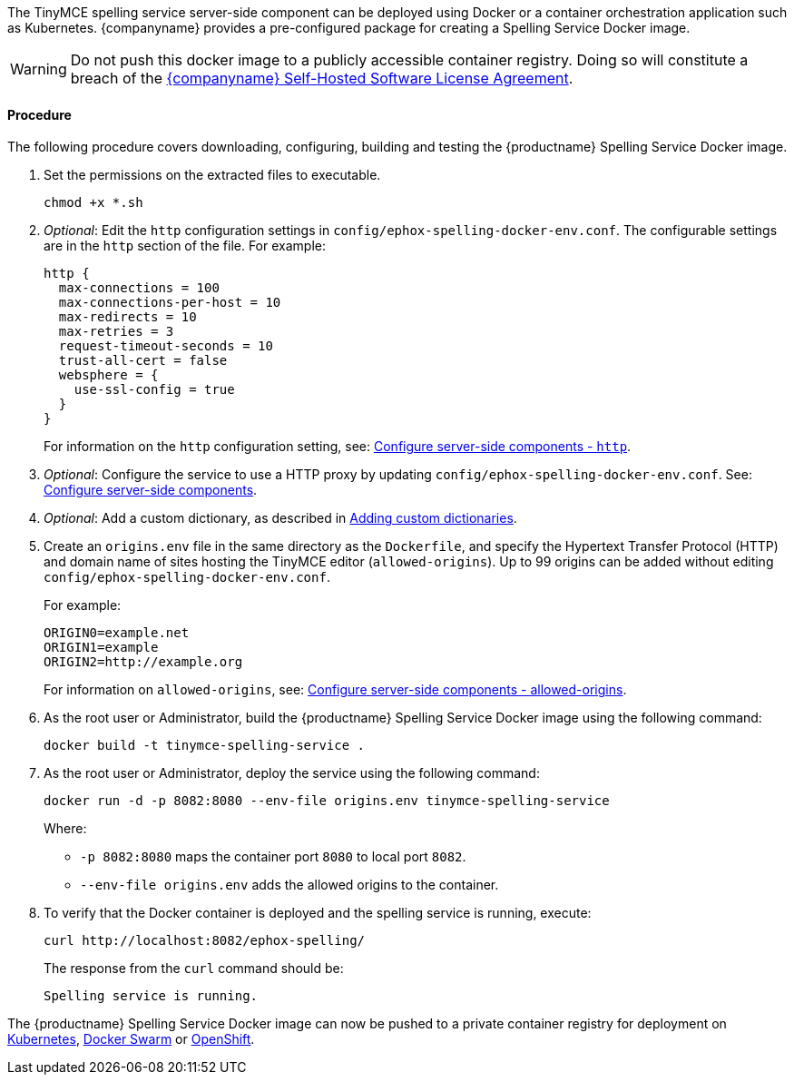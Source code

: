 :experimental:

ifeval::[{shbundledockerfiles} == false]
[[deploy-the-tinymce-spelling-service-server-side-component-using-docker-individually-licensed]]
=== Deploy the TinyMCE spelling service server-side component using Docker (individually licensed)
endif::[]

ifeval::[{shbundledockerfiles} == true]
[[deploy-the-tinymce-spelling-service-server-side-component-using-docker-self-hosted-enterprise-bundles]]
=== Deploy the TinyMCE spelling service server-side component using Docker (self-hosted enterprise bundles)
endif::[]

The TinyMCE spelling service server-side component can be deployed using Docker or a container orchestration application such as Kubernetes. {companyname} provides a pre-configured package for creating a Spelling Service Docker image.

WARNING: Do not push this docker image to a publicly accessible container registry. Doing so will constitute a breach of the https://about.tiny.cloud/legal/tiny-self-hosted-software-license-agreement-enterprise/[{companyname} Self-Hosted Software License Agreement].

ifeval::[{shbundledockerfiles} == false]

[[prerequisites]]
==== Prerequisites

* The https://docs.docker.com/engine/docker-overview/[Docker Engine] is installed and running.
* The user has Administrative or Root user access.
* The user is either:
 ** Using a Linux, Unix or macOS operating system.
 ** Using Windows and has access to unix command line tools using https://gitforwindows.org/[Git for Windows], https://www.cygwin.com/[Cygwin], or the https://docs.microsoft.com/en-us/windows/wsl/install-win10[Windows Subsystem for Linux].

endif::[]

[[procedure]]
==== Procedure

The following procedure covers downloading, configuring, building and testing the {productname} Spelling Service Docker image.
ifeval::[{shbundledockerfiles} == true]

NOTE: This procedure assumes that a {productname} self-hosted enterprise bundle has been extracted as described in <<downloadandextractthetinymceself-hostedbundle,Download and extract the TinyMCE Self-hosted Bundle>>.

. Navigate into the `tinymce-services` folder.
+
[source,js]
----
cd tinymce-selfhosted/tinymce-services/
----

. Extract the contents of `ephox-spelling-docker-starter-kit.zip`, such as:
+
[source,js]
----
unzip ephox-spelling-docker-starter-kit.zip -d spelling-service-dockerfile
----
+
The structure of the extracted files will be:
+
[source,sh]
----
spelling-service-dockerfile/
├── config
│   └── ephox-spelling-docker-env.conf
├── docker-entrypoint.sh
├── Dockerfile
└── generate-jetty-start.sh
----

. Copy `ephox-spelling.war` into the directory containing the extracted files, such as:
+
[source,js]
----
cp ephox-spelling.war spelling-service-dockerfile/
----

. Navigate into the `spelling-service-dockerfile` folder.
+
[source,js]
----
cd spelling-service-dockerfile
----

endif::[]
ifeval::[{shbundledockerfiles} == false]

. Go to menu:link:{accountpageurl}[{accountpage}][My Downloads] and download _Tiny Spell Checker Pro_.
. Open a command line and navigate to the directory containing `ephox-spelling_<version>.zip`. Windows Users should open a Bash command line as the Administrator User.
. Extract the contents of `ephox-spelling_<version>.zip`, such as:
+
[source,js]
----
unzip ephox-spelling_<version>.zip -d tinymce-spelling-service
----

. Navigate into the extracted folder.
+
[source,js]
----
cd tinymce-spelling-service
----

. Extract the contents of `ephox-spelling-docker-starter-kit.zip`, such as:
+
[source,js]
----
unzip ephox-spelling-docker-starter-kit.zip
----
+
The structure of the current directory (`tinymce-spelling-service/`) will be:
+
[source,sh]
----
tinymce-spelling-service/
├── config
│   └── ephox-spelling-docker-env.conf
├── docker-entrypoint.sh
├── Dockerfile
├── ephox-spelling-docker-starter-kit.zip
├── ephox-spelling.war
├── generate-jetty-start.sh
├── license.txt
├── readme.txt
└── version.txt
----
+
endif::[]

. Set the permissions on the extracted files to executable.
+
[source,js]
----
chmod +x *.sh
----

. _Optional_: Edit the `http` configuration settings in `config/ephox-spelling-docker-env.conf`. The configurable settings are in the `http` section of the file. For example:
+
[source]
----
http {
  max-connections = 100
  max-connections-per-host = 10
  max-redirects = 10
  max-retries = 3
  request-timeout-seconds = 10
  trust-all-cert = false
  websphere = {
    use-ssl-config = true
  }
}
----
+
For information on the `http` configuration setting, see: link:{rootDir}enterprise/server/configure.html#httpoptional[Configure server-side components - `http`].

. _Optional_: Configure the service to use a HTTP proxy by updating `config/ephox-spelling-docker-env.conf`. See:
link:{rootDir}enterprise/server/configure.html[Configure server-side components].
. _Optional_: Add a custom dictionary, as described in link:{rootDir}enterprise/check-spelling/custom.html[Adding custom dictionaries].
. Create an `origins.env` file in the same directory as the `Dockerfile`, and specify the Hypertext Transfer Protocol (HTTP) and domain name of sites hosting the TinyMCE editor (`allowed-origins`). Up to 99 origins can be added without editing `config/ephox-spelling-docker-env.conf`.
+
For example:
+
[source,conf]
----
ORIGIN0=example.net
ORIGIN1=example
ORIGIN2=http://example.org
----
+
For information on `allowed-origins`, see: link:{rootDir}enterprise/server/configure/#allowed-originsrequired[Configure server-side components - allowed-origins].

. As the root user or Administrator, build the {productname} Spelling Service Docker image using the following command:
+
[source,js]
----
docker build -t tinymce-spelling-service .
----

. As the root user or Administrator, deploy the service using the following command:
+
[source,js]
----
docker run -d -p 8082:8080 --env-file origins.env tinymce-spelling-service
----
+
Where:

 ** `-p 8082:8080` maps the container port `8080` to local port `8082`.
 ** `--env-file origins.env` adds the allowed origins to the container.

. To verify that the Docker container is deployed and the spelling service is running, execute:
+
[source,sh]
----
curl http://localhost:8082/ephox-spelling/
----
+
The response from the `curl` command should be:
+
[source]
----
Spelling service is running.
----

The {productname} Spelling Service Docker image can now be pushed to a private container registry for deployment on https://kubernetes.io/[Kubernetes], https://docs.docker.com/engine/swarm/[Docker Swarm] or https://www.openshift.com/[OpenShift].
